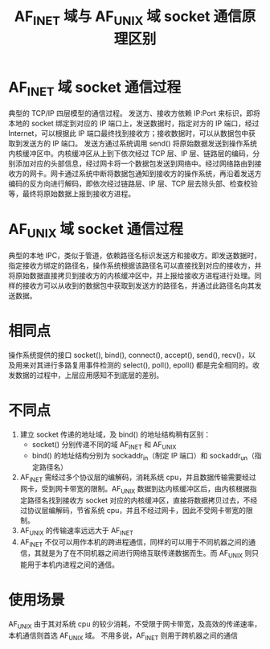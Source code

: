 #+TITLE: AF_INET 域与 AF_UNIX 域 socket 通信原理区别

* AF_INET 域 socket 通信过程
#+ATTR_ORG: :width 45%
#+ATTR_HTML: :width 45%
[[../images/AF_INET域socket通信过程.png]]

典型的 TCP/IP 四层模型的通信过程。
发送方、接收方依赖 IP:Port 来标识，即将本地的 socket 绑定到对应的 IP 端口上，发送数据时，指定对方的 IP 端口，经过 Internet，可以根据此 IP 端口最终找到接收方；接收数据时，可以从数据包中获取到发送方的 IP 端口。
发送方通过系统调用 send() 将原始数据发送到操作系统内核缓冲区中。内核缓冲区从上到下依次经过 TCP 层、IP 层、链路层的编码，分别添加对应的头部信息，经过网卡将一个数据包发送到网络中。经过网络路由到接收方的网卡。网卡通过系统中断将数据包通知到接收方的操作系统，再沿着发送方编码的反方向进行解码，即依次经过链路层、IP 层、TCP 层去除头部、检查校验等，最终将原始数据上报到接收方进程。

* AF_UNIX 域 socket 通信过程

#+ATTR_ORG: :width 45%
#+ATTR_HTML: :width 45%
[[../images/AF_UNIX域socket通信过程.png]]

典型的本地 IPC，类似于管道，依赖路径名标识发送方和接收方。即发送数据时，指定接收方绑定的路径名，操作系统根据该路径名可以直接找到对应的接收方，并将原始数据直接拷贝到接收方的内核缓冲区中，并上报给接收方进程进行处理。同样的接收方可以从收到的数据包中获取到发送方的路径名，并通过此路径名向其发送数据。

* 相同点

操作系统提供的接口 socket(), bind(), connect(), accept(), send(), recv()，以及用来对其进行多路复用事件检测的 select(), poll(), epoll() 都是完全相同的。收发数据的过程中，上层应用感知不到底层的差别。

* 不同点

1. 建立 socket 传递的地址域，及 bind() 的地址结构稍有区别：
 - socket() 分别传递不同的域 AF_INET 和 AF_UNIX
 - bind() 的地址结构分别为 sockaddr_in（制定 IP 端口）和 sockaddr_un（指定路径名）
2. AF_INET 需经过多个协议层的编解码，消耗系统 cpu，并且数据传输需要经过网卡，受到网卡带宽的限制。AF_UNIX 数据到达内核缓冲区后，由内核根据指定路径名找到接收方 socket 对应的内核缓冲区，直接将数据拷贝过去，不经过协议层编解码，节省系统 cpu，并且不经过网卡，因此不受网卡带宽的限制。
3. AF_UNIX 的传输速率远远大于 AF_INET
3. AF_INET 不仅可以用作本机的跨进程通信，同样的可以用于不同机器之间的通信，其就是为了在不同机器之间进行网络互联传递数据而生。而 AF_UNIX 则只能用于本机内进程之间的通信。

* 使用场景
AF_UNIX 由于其对系统 cpu 的较少消耗，不受限于网卡带宽，及高效的传递速率，本机通信则首选 AF_UNIX 域。
不用多说，AF_INET 则用于跨机器之间的通信
